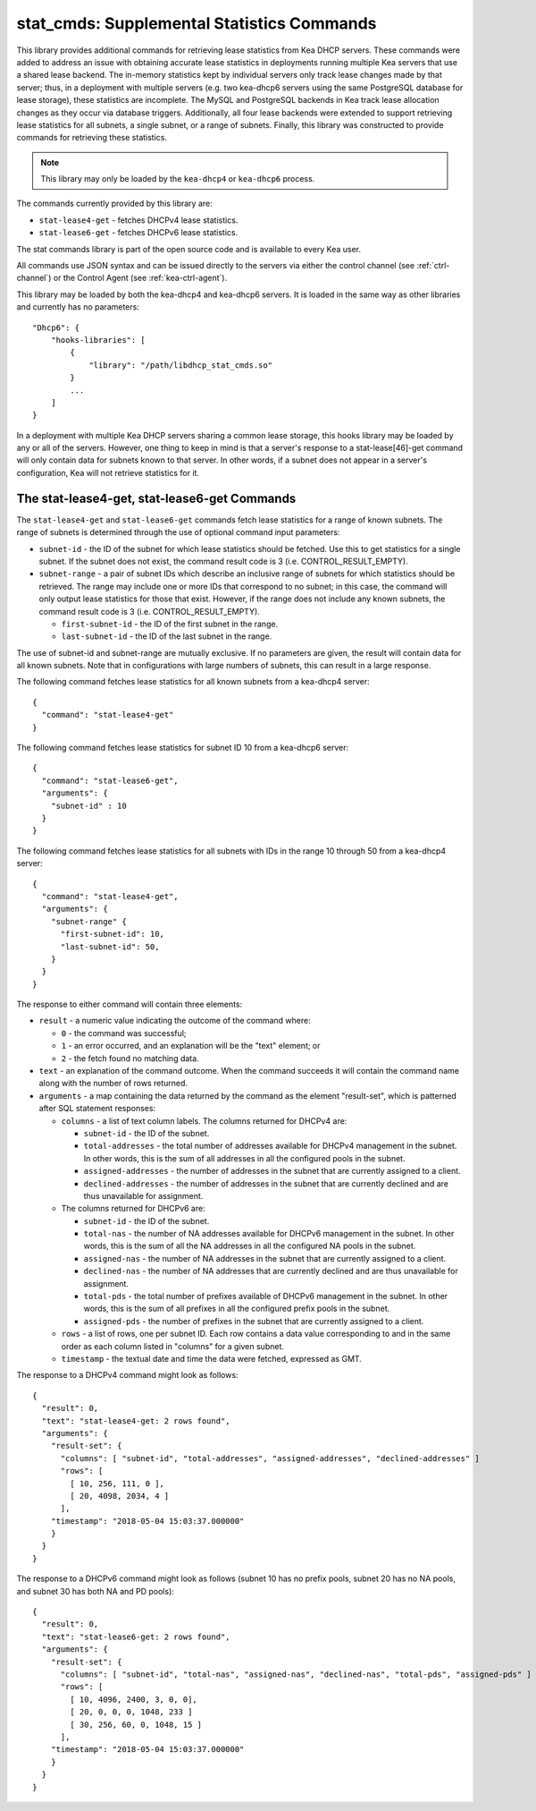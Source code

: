 .. _hooks-stat-cmds:

stat_cmds: Supplemental Statistics Commands
===========================================

This library provides additional commands for retrieving lease
statistics from Kea DHCP servers. These commands were added to address
an issue with obtaining accurate lease statistics in deployments running
multiple Kea servers that use a shared lease backend. The in-memory
statistics kept by individual servers only track lease changes made by
that server; thus, in a deployment with multiple servers (e.g. two
kea-dhcp6 servers using the same PostgreSQL database for lease storage),
these statistics are incomplete. The MySQL and PostgreSQL backends in
Kea track lease allocation changes as they occur via database triggers.
Additionally, all four lease backends were extended to support
retrieving lease statistics for all subnets, a single subnet, or a range
of subnets. Finally, this library was constructed to provide commands
for retrieving these statistics.

.. note::

   This library may only be loaded by the ``kea-dhcp4`` or
   ``kea-dhcp6`` process.

The commands currently provided by this library are:

-  ``stat-lease4-get`` - fetches DHCPv4 lease statistics.

-  ``stat-lease6-get`` - fetches DHCPv6 lease statistics.

The stat commands library is part of the open source code and is
available to every Kea user.

All commands use JSON syntax and can be issued directly to the servers
via either the control channel (see :ref:`ctrl-channel`) or the
Control Agent (see :ref:`kea-ctrl-agent`).

This library may be loaded by both the kea-dhcp4 and kea-dhcp6 servers. It
is loaded in the same way as other libraries and currently has no
parameters:

::

   "Dhcp6": {
       "hooks-libraries": [
           {
               "library": "/path/libdhcp_stat_cmds.so"
           }
           ...
       ]
   }

In a deployment with multiple Kea DHCP servers sharing a common lease
storage, this hooks library may be loaded by any or all of the servers. However, one
thing to keep in mind is that a server's response to a
stat-lease[46]-get command will only contain data for subnets known to
that server. In other words, if a subnet does not appear in a server's
configuration, Kea will not retrieve statistics for it.

.. _command-stat-lease4-get:

The stat-lease4-get, stat-lease6-get Commands
---------------------------------------------

The ``stat-lease4-get`` and ``stat-lease6-get`` commands fetch lease
statistics for a range of known subnets. The range of subnets is
determined through the use of optional command input parameters:

-  ``subnet-id`` - the ID of the subnet for which lease statistics
   should be fetched. Use this to get statistics for a single subnet. If
   the subnet does not exist, the command result code is 3 (i.e.
   CONTROL_RESULT_EMPTY).

-  ``subnet-range`` - a pair of subnet IDs which describe an inclusive
   range of subnets for which statistics should be retrieved. The range
   may include one or more IDs that correspond to no subnet; in this
   case, the command will only output lease statistics for those that
   exist. However, if the range does not include any known subnets, the
   command result code is 3 (i.e. CONTROL_RESULT_EMPTY).

   -  ``first-subnet-id`` - the ID of the first subnet in the range.

   -  ``last-subnet-id`` - the ID of the last subnet in the range.

The use of subnet-id and subnet-range are mutually exclusive. If no
parameters are given, the result will contain data for all known
subnets. Note that in configurations with large numbers of subnets, this
can result in a large response.

The following command fetches lease statistics for all known subnets
from a kea-dhcp4 server:

::

   {
     "command": "stat-lease4-get"
   }

The following command fetches lease statistics for subnet ID 10 from a
kea-dhcp6 server:

::

   {
     "command": "stat-lease6-get",
     "arguments": {
       "subnet-id" : 10
     }
   }

The following command fetches lease statistics for all subnets with IDs
in the range 10 through 50 from a kea-dhcp4 server:

::

   {
     "command": "stat-lease4-get",
     "arguments": {
       "subnet-range" {
         "first-subnet-id": 10,
         "last-subnet-id": 50,
       }
     }
   }

The response to either command will contain three elements:

-  ``result`` - a numeric value indicating the outcome of the command
   where:

   -  ``0`` - the command was successful;

   -  ``1`` - an error occurred, and an explanation will be the "text"
      element; or

   -  ``2`` - the fetch found no matching data.

-  ``text`` - an explanation of the command outcome. When the command
   succeeds it will contain the command name along with the number of
   rows returned.

-  ``arguments`` - a map containing the data returned by the command as
   the element "result-set", which is patterned after SQL statement
   responses:

   -  ``columns`` - a list of text column labels. The columns returned
      for DHCPv4 are:

      -  ``subnet-id`` - the ID of the subnet.

      -  ``total-addresses`` - the total number of addresses available for
         DHCPv4 management in the subnet. In other words, this is the
         sum of all addresses in all the configured pools in the subnet.

      -  ``assigned-addresses`` - the number of addresses in the subnet that
         are currently assigned to a client.

      -  ``declined-addresses`` - the number of addresses in the subnet that
         are currently declined and are thus unavailable for assignment.

   -  The columns returned for DHCPv6 are:

      -  ``subnet-id`` - the ID of the subnet.

      -  ``total-nas`` - the number of NA addresses available for DHCPv6
         management in the subnet. In other words, this is the sum of
         all the NA addresses in all the configured NA pools in the
         subnet.

      -  ``assigned-nas`` - the number of NA addresses in the subnet that
         are currently assigned to a client.

      -  ``declined-nas`` - the number of NA addresses that are currently
         declined and are thus unavailable for assignment.

      -  ``total-pds`` - the total number of prefixes available of DHCPv6
         management in the subnet. In other words, this is the sum of
         all prefixes in all the configured prefix pools in the subnet.

      -  ``assigned-pds`` - the number of prefixes in the subnet that are
         currently assigned to a client.

   -  ``rows`` - a list of rows, one per subnet ID. Each row contains a
      data value corresponding to and in the same order as each column
      listed in "columns" for a given subnet.

   -  ``timestamp`` - the textual date and time the data were fetched,
      expressed as GMT.

The response to a DHCPv4 command might look as follows:

::

     {
       "result": 0,
       "text": "stat-lease4-get: 2 rows found",
       "arguments": {
         "result-set": {
           "columns": [ "subnet-id", "total-addresses", "assigned-addresses", "declined-addresses" ]
           "rows": [
             [ 10, 256, 111, 0 ],
             [ 20, 4098, 2034, 4 ]
           ],
         "timestamp": "2018-05-04 15:03:37.000000"
         }
       }
     }

The response to a DHCPv6 command might look as follows (subnet 10 has no
prefix pools, subnet 20 has no NA pools, and subnet 30 has both NA and
PD pools):

::

     {
       "result": 0,
       "text": "stat-lease6-get: 2 rows found",
       "arguments": {
         "result-set": {
           "columns": [ "subnet-id", "total-nas", "assigned-nas", "declined-nas", "total-pds", "assigned-pds" ]
           "rows": [
             [ 10, 4096, 2400, 3, 0, 0],
             [ 20, 0, 0, 0, 1048, 233 ]
             [ 30, 256, 60, 0, 1048, 15 ]
           ],
         "timestamp": "2018-05-04 15:03:37.000000"
         }
       }
     }
